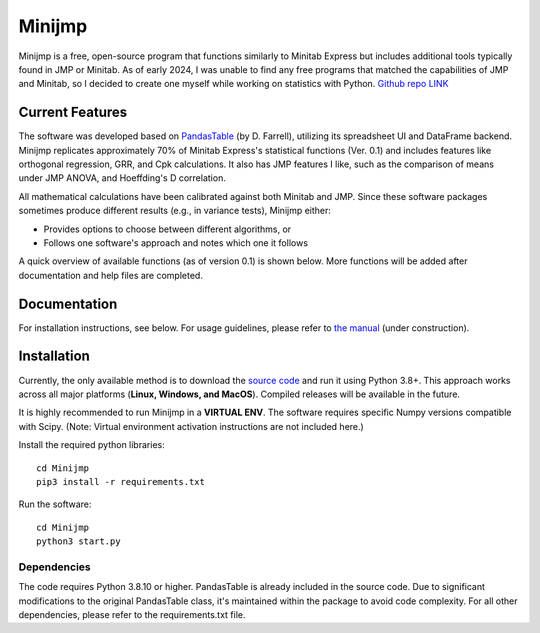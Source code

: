 Minijmp
=======

.. image:: images/main.png
   :alt: Main Screenshot
   :align: center

.. raw:: html

   <br><br>


Minijmp is a free, open-source program that functions similarly to Minitab Express but includes additional tools typically found in JMP or Minitab. As of early 2024, I was unable to find any free programs that matched the capabilities of JMP and Minitab, so I decided to create one myself while working on statistics with Python. `Github repo LINK <https://github.com/garrydu/Minijmp>`_


Current Features
----------------

The software was developed based on `PandasTable <https://github.com/dmnfarrell/pandastable>`_ (by D. Farrell), utilizing its spreadsheet UI and DataFrame backend. Minijmp replicates approximately 70% of Minitab Express's statistical functions (Ver. 0.1) and includes features like orthogonal regression, GRR, and Cpk calculations. It also has JMP features I like, such as the comparison of means under JMP ANOVA, and Hoeffding's D correlation.

All mathematical calculations have been calibrated against both Minitab and JMP. Since these software packages sometimes produce different results (e.g., in variance tests), Minijmp either:

- Provides options to choose between different algorithms, or
- Follows one software's approach and notes which one it follows

A quick overview of available functions (as of version 0.1) is shown below. More functions will be added after documentation and help files are completed.

.. image:: images/menu.gif
   :alt: Menu Screenshot
   :align: center

Documentation
-------------

For installation instructions, see below. For usage guidelines, please refer to `the manual <https://minijmp.readthedocs.io/en/latest/>`_ (under construction).

Installation
------------

Currently, the only available method is to download the `source code <https://github.com/garrydu/Minijmp/tree/main>`_ and run it using Python 3.8+. This approach works across all major platforms (**Linux, Windows, and MacOS**). Compiled releases will be available in the future.

It is highly recommended to run Minijmp in a **VIRTUAL ENV**. The software requires specific Numpy versions compatible with Scipy. (Note: Virtual environment activation instructions are not included here.)

Install the required python libraries::

    cd Minijmp
    pip3 install -r requirements.txt

Run the software::

    cd Minijmp
    python3 start.py

Dependencies
~~~~~~~~~~~~

The code requires Python 3.8.10 or higher. PandasTable is already included in the source code. Due to significant modifications to the original PandasTable class, it's maintained within the package to avoid code complexity. For all other dependencies, please refer to the requirements.txt file.
